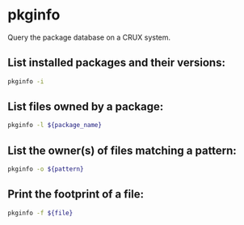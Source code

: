 * pkginfo

Query the package database on a CRUX system.

** List installed packages and their versions:

#+BEGIN_SRC sh
  pkginfo -i
#+END_SRC

** List files owned by a package:

#+BEGIN_SRC sh
  pkginfo -l ${package_name}
#+END_SRC

** List the owner(s) of files matching a pattern:

#+BEGIN_SRC sh
  pkginfo -o ${pattern}
#+END_SRC

** Print the footprint of a file:

#+BEGIN_SRC sh
  pkginfo -f ${file}
#+END_SRC
